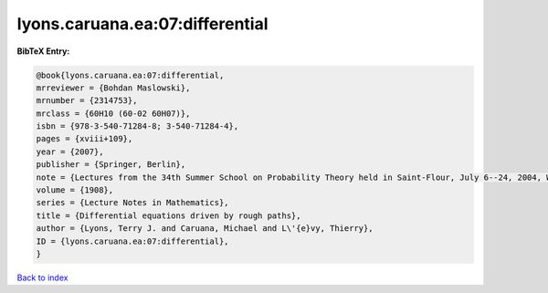 lyons.caruana.ea:07:differential
================================

.. :cite:t:`lyons.caruana.ea:07:differential`

.. bibliography:: ../../All.bib

**BibTeX Entry:**

.. code-block:: bibtex

   @book{lyons.caruana.ea:07:differential,
   mrreviewer = {Bohdan Maslowski},
   mrnumber = {2314753},
   mrclass = {60H10 (60-02 60H07)},
   isbn = {978-3-540-71284-8; 3-540-71284-4},
   pages = {xviii+109},
   year = {2007},
   publisher = {Springer, Berlin},
   note = {Lectures from the 34th Summer School on Probability Theory held in Saint-Flour, July 6--24, 2004, With an introduction concerning the Summer School by Jean Picard},
   volume = {1908},
   series = {Lecture Notes in Mathematics},
   title = {Differential equations driven by rough paths},
   author = {Lyons, Terry J. and Caruana, Michael and L\'{e}vy, Thierry},
   ID = {lyons.caruana.ea:07:differential},
   }

`Back to index <../index>`_

